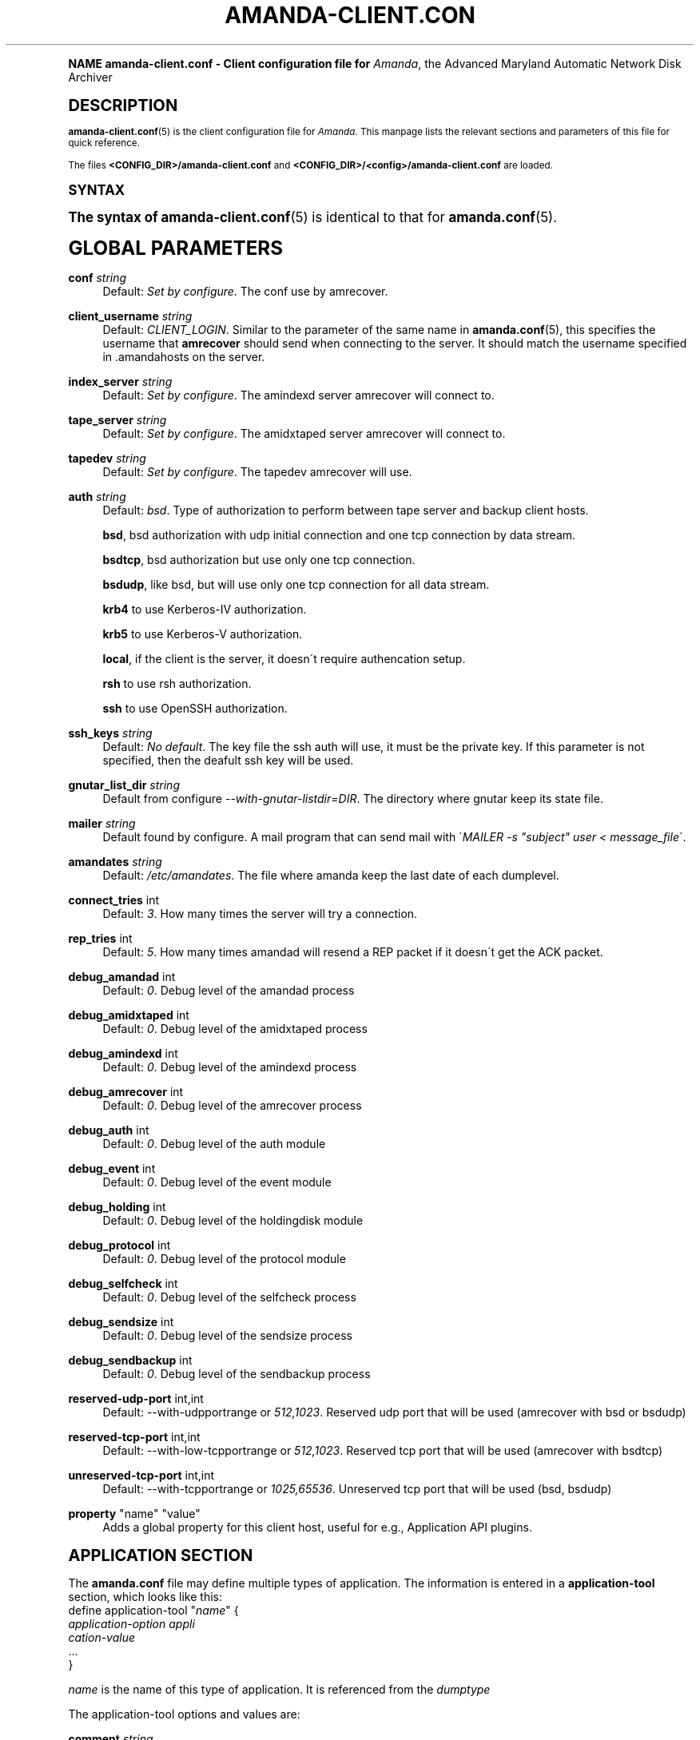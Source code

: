 .\"     Title: amanda-client.conf
.\"    Author: James da Silva <jds@amanda.org>
.\" Generator: DocBook XSL Stylesheets v1.74.0 <http://docbook.sf.net/>
.\"      Date: 01/22/2009
.\"    Manual: File formats and conventions
.\"    Source: Amanda 2.6.1
.\"  Language: English
.\"
.TH "AMANDA\-CLIENT\&.CON" "5" "01/22/2009" "Amanda 2\&.6\&.1" "File formats and conventions"
.\" -----------------------------------------------------------------
.\" * (re)Define some macros
.\" -----------------------------------------------------------------
.\" ~~~~~~~~~~~~~~~~~~~~~~~~~~~~~~~~~~~~~~~~~~~~~~~~~~~~~~~~~~~~~~~~~
.\" toupper - uppercase a string (locale-aware)
.\" ~~~~~~~~~~~~~~~~~~~~~~~~~~~~~~~~~~~~~~~~~~~~~~~~~~~~~~~~~~~~~~~~~
.de toupper
.tr aAbBcCdDeEfFgGhHiIjJkKlLmMnNoOpPqQrRsStTuUvVwWxXyYzZ
\\$*
.tr aabbccddeeffgghhiijjkkllmmnnooppqqrrssttuuvvwwxxyyzz
..
.\" ~~~~~~~~~~~~~~~~~~~~~~~~~~~~~~~~~~~~~~~~~~~~~~~~~~~~~~~~~~~~~~~~~
.\" SH-xref - format a cross-reference to an SH section
.\" ~~~~~~~~~~~~~~~~~~~~~~~~~~~~~~~~~~~~~~~~~~~~~~~~~~~~~~~~~~~~~~~~~
.de SH-xref
.ie n \{\
.\}
.toupper \\$*
.el \{\
\\$*
.\}
..
.\" ~~~~~~~~~~~~~~~~~~~~~~~~~~~~~~~~~~~~~~~~~~~~~~~~~~~~~~~~~~~~~~~~~
.\" SH - level-one heading that works better for non-TTY output
.\" ~~~~~~~~~~~~~~~~~~~~~~~~~~~~~~~~~~~~~~~~~~~~~~~~~~~~~~~~~~~~~~~~~
.de1 SH
.\" put an extra blank line of space above the head in non-TTY output
.if t \{\
.sp 1
.\}
.sp \\n[PD]u
.nr an-level 1
.set-an-margin
.nr an-prevailing-indent \\n[IN]
.fi
.in \\n[an-margin]u
.ti 0
.HTML-TAG ".NH \\n[an-level]"
.it 1 an-trap
.nr an-no-space-flag 1
.nr an-break-flag 1
\." make the size of the head bigger
.ps +3
.ft B
.ne (2v + 1u)
.ie n \{\
.\" if n (TTY output), use uppercase
.toupper \\$*
.\}
.el \{\
.nr an-break-flag 0
.\" if not n (not TTY), use normal case (not uppercase)
\\$1
.in \\n[an-margin]u
.ti 0
.\" if not n (not TTY), put a border/line under subheading
.sp -.6
\l'\n(.lu'
.\}
..
.\" ~~~~~~~~~~~~~~~~~~~~~~~~~~~~~~~~~~~~~~~~~~~~~~~~~~~~~~~~~~~~~~~~~
.\" SS - level-two heading that works better for non-TTY output
.\" ~~~~~~~~~~~~~~~~~~~~~~~~~~~~~~~~~~~~~~~~~~~~~~~~~~~~~~~~~~~~~~~~~
.de1 SS
.sp \\n[PD]u
.nr an-level 1
.set-an-margin
.nr an-prevailing-indent \\n[IN]
.fi
.in \\n[IN]u
.ti \\n[SN]u
.it 1 an-trap
.nr an-no-space-flag 1
.nr an-break-flag 1
.ps \\n[PS-SS]u
\." make the size of the head bigger
.ps +2
.ft B
.ne (2v + 1u)
.if \\n[.$] \&\\$*
..
.\" ~~~~~~~~~~~~~~~~~~~~~~~~~~~~~~~~~~~~~~~~~~~~~~~~~~~~~~~~~~~~~~~~~
.\" BB/BE - put background/screen (filled box) around block of text
.\" ~~~~~~~~~~~~~~~~~~~~~~~~~~~~~~~~~~~~~~~~~~~~~~~~~~~~~~~~~~~~~~~~~
.de BB
.if t \{\
.sp -.5
.br
.in +2n
.ll -2n
.gcolor red
.di BX
.\}
..
.de EB
.if t \{\
.if "\\$2"adjust-for-leading-newline" \{\
.sp -1
.\}
.br
.di
.in
.ll
.gcolor
.nr BW \\n(.lu-\\n(.i
.nr BH \\n(dn+.5v
.ne \\n(BHu+.5v
.ie "\\$2"adjust-for-leading-newline" \{\
\M[\\$1]\h'1n'\v'+.5v'\D'P \\n(BWu 0 0 \\n(BHu -\\n(BWu 0 0 -\\n(BHu'\M[]
.\}
.el \{\
\M[\\$1]\h'1n'\v'-.5v'\D'P \\n(BWu 0 0 \\n(BHu -\\n(BWu 0 0 -\\n(BHu'\M[]
.\}
.in 0
.sp -.5v
.nf
.BX
.in
.sp .5v
.fi
.\}
..
.\" ~~~~~~~~~~~~~~~~~~~~~~~~~~~~~~~~~~~~~~~~~~~~~~~~~~~~~~~~~~~~~~~~~
.\" BM/EM - put colored marker in margin next to block of text
.\" ~~~~~~~~~~~~~~~~~~~~~~~~~~~~~~~~~~~~~~~~~~~~~~~~~~~~~~~~~~~~~~~~~
.de BM
.if t \{\
.br
.ll -2n
.gcolor red
.di BX
.\}
..
.de EM
.if t \{\
.br
.di
.ll
.gcolor
.nr BH \\n(dn
.ne \\n(BHu
\M[\\$1]\D'P -.75n 0 0 \\n(BHu -(\\n[.i]u - \\n(INu - .75n) 0 0 -\\n(BHu'\M[]
.in 0
.nf
.BX
.in
.fi
.\}
..
.\" -----------------------------------------------------------------
.\" * set default formatting
.\" -----------------------------------------------------------------
.\" disable hyphenation
.nh
.\" disable justification (adjust text to left margin only)
.ad l
.\" -----------------------------------------------------------------
.\" * MAIN CONTENT STARTS HERE *
.\" -----------------------------------------------------------------
.SH "Name"
amanda-client.conf \- Client configuration file for \fIAmanda\fR, the Advanced Maryland Automatic Network Disk Archiver
.SH "DESCRIPTION"
.PP
\fBamanda-client.conf\fR(5)
is the client configuration file for
\fIAmanda\fR\&. This manpage lists the relevant sections and parameters of this file for quick reference\&.
.PP
The files
\fB<CONFIG_DIR>/amanda\-client\&.conf\fR
and
\fB<CONFIG_DIR>/<config>/amanda\-client\&.conf\fR
are loaded\&.
.SH "SYNTAX"


The syntax of \fBamanda-client.conf\fR(5) is identical to that for
\fBamanda.conf\fR(5)\&.
.SH "GLOBAL PARAMETERS"
.PP
\fBconf\fR \fI string\fR
.RS 4
Default:
\fISet by configure\fR\&. The conf use by amrecover\&.
.RE
.PP
\fBclient_username\fR \fI string\fR
.RS 4
Default:
\fICLIENT_LOGIN\fR\&. Similar to the parameter of the same name in
\fBamanda.conf\fR(5), this specifies the username that
\fBamrecover\fR
should send when connecting to the server\&. It should match the username specified in
\FC\&.amandahosts\F[]
on the server\&.
.RE
.PP
\fBindex_server\fR \fI string\fR
.RS 4
Default:
\fISet by configure\fR\&. The amindexd server amrecover will connect to\&.
.RE
.PP
\fBtape_server\fR \fI string\fR
.RS 4
Default:
\fISet by configure\fR\&. The amidxtaped server amrecover will connect to\&.
.RE
.PP
\fBtapedev\fR \fI string\fR
.RS 4
Default:
\fISet by configure\fR\&. The tapedev amrecover will use\&.
.RE
.PP
\fBauth\fR \fI string\fR
.RS 4
Default:
\fIbsd\fR\&. Type of authorization to perform between tape server and backup client hosts\&.
.sp
\fBbsd\fR, bsd authorization with udp initial connection and one tcp connection by data stream\&.
.sp
\fBbsdtcp\fR, bsd authorization but use only one tcp connection\&.
.sp
\fBbsdudp\fR, like bsd, but will use only one tcp connection for all data stream\&.
.sp
\fBkrb4\fR
to use Kerberos\-IV authorization\&.
.sp
\fBkrb5\fR
to use Kerberos\-V authorization\&.
.sp
\fBlocal\fR, if the client is the server, it doesn\'t require authencation setup\&.
.sp
\fBrsh\fR
to use rsh authorization\&.
.sp
\fBssh\fR
to use OpenSSH authorization\&.
.RE
.PP
\fBssh_keys\fR \fI string\fR
.RS 4
Default:
\fINo default\fR\&. The key file the ssh auth will use, it must be the private key\&. If this parameter is not specified, then the deafult ssh key will be used\&.
.RE
.PP
\fBgnutar_list_dir\fR \fI string\fR
.RS 4
Default from configure
\fI\-\-with\-gnutar\-listdir=DIR\fR\&. The directory where gnutar keep its state file\&.
.RE
.PP
\fBmailer\fR \fI string\fR
.RS 4
Default found by configure\&. A mail program that can send mail with \'\fIMAILER \-s "subject" user < message_file\fR\'\&.
.RE
.PP
\fBamandates\fR \fI string\fR
.RS 4
Default:
\fI/etc/amandates\fR\&. The file where amanda keep the last date of each dumplevel\&.
.RE
.PP
\fBconnect_tries\fR int
.RS 4
Default:
\fI3\fR\&. How many times the server will try a connection\&.
.RE
.PP
\fBrep_tries\fR int
.RS 4
Default:
\fI5\fR\&. How many times amandad will resend a REP packet if it doesn\'t get the ACK packet\&.
.RE
.PP
\fBdebug_amandad\fR int
.RS 4
Default:
\fI0\fR\&. Debug level of the amandad process
.RE
.PP
\fBdebug_amidxtaped\fR int
.RS 4
Default:
\fI0\fR\&. Debug level of the amidxtaped process
.RE
.PP
\fBdebug_amindexd\fR int
.RS 4
Default:
\fI0\fR\&. Debug level of the amindexd process
.RE
.PP
\fBdebug_amrecover\fR int
.RS 4
Default:
\fI0\fR\&. Debug level of the amrecover process
.RE
.PP
\fBdebug_auth\fR int
.RS 4
Default:
\fI0\fR\&. Debug level of the auth module
.RE
.PP
\fBdebug_event\fR int
.RS 4
Default:
\fI0\fR\&. Debug level of the event module
.RE
.PP
\fBdebug_holding\fR int
.RS 4
Default:
\fI0\fR\&. Debug level of the holdingdisk module
.RE
.PP
\fBdebug_protocol\fR int
.RS 4
Default:
\fI0\fR\&. Debug level of the protocol module
.RE
.PP
\fBdebug_selfcheck\fR int
.RS 4
Default:
\fI0\fR\&. Debug level of the selfcheck process
.RE
.PP
\fBdebug_sendsize\fR int
.RS 4
Default:
\fI0\fR\&. Debug level of the sendsize process
.RE
.PP
\fBdebug_sendbackup\fR int
.RS 4
Default:
\fI0\fR\&. Debug level of the sendbackup process
.RE
.PP
\fBreserved\-udp\-port\fR int,int
.RS 4
Default: \-\-with\-udpportrange or
\fI512,1023\fR\&. Reserved udp port that will be used (amrecover with bsd or bsdudp)
.RE
.PP
\fBreserved\-tcp\-port\fR int,int
.RS 4
Default: \-\-with\-low\-tcpportrange or
\fI512,1023\fR\&. Reserved tcp port that will be used (amrecover with bsdtcp)
.RE
.PP
\fBunreserved\-tcp\-port\fR int,int
.RS 4
Default: \-\-with\-tcpportrange or
\fI1025,65536\fR\&. Unreserved tcp port that will be used (bsd, bsdudp)
.RE
.PP
\fBproperty\fR "name" "value"
.RS 4
Adds a global property for this client host, useful for e\&.g\&., Application API plugins\&.
.RE
.SH "APPLICATION SECTION"
.PP
The
\fBamanda\&.conf\fR
file may define multiple types of application\&. The information is entered in a
\fBapplication\-tool\fR
section, which looks like this:
.nf
define application\-tool "\fIname\fR" {
    \fIapplication\-option\fR \fIappli
cation\-value\fR
    \FC\&.\&.\&.\F[]
}
.fi
.PP
\fIname\fR
is the name of this type of application\&. It is referenced from the
\fIdumptype\fR
.PP
The application\-tool options and values are:
.PP
\fBcomment\fR \fIstring\fR
.RS 4
Default:
\fInone\fR\&. A comment string describing this application\&.
.RE
.PP
\fBplugin\fR \fIstring\fR
.RS 4
No default\&. Must be set to the name of the program\&. This program must be in the
\fI$libexecdir/amanda/application\fR
directory on the client\&.
.RE
.PP
\fBproperty\fR [append] [priority] \fIstring\fR \fIstring\fR+
.RS 4
No default\&. You can set property for the application, each application have a different set of property\&. Both strings are quoted; the first string contains the name of the property to set, and the others contains its values\&.
\fBappend\fR
keyword append the values to the list of values for that property\&.
\fBpriority\fR
keyword disallow the setting of that property on the server\&.
.RE
.SH "SCRIPT SECTION"
.PP
The
\fBamanda\&.conf\fR
file may define multiple types of script\&. The information is entered in a
\fBscript\-tool\fR
section, which looks like this:
.nf
define script\-tool "\fIname\fR" {
    \fIscript\-option\fR \fIscript\-value\fR
    \FC\&.\&.\&.\F[]
}
.fi
.PP
\fIname\fR
is the name of this type of script\&. It is referenced from the
\fIdumptype\fR
.PP
The script\-tool options and values are:
.PP
\fBcomment\fR \fIstring\fR
.RS 4
Default:
\fInone\fR\&. A comment string describing this script\&.
.RE
.PP
\fBplugin\fR \fIstring\fR
.RS 4
No default\&. Must be set to the name of the program\&. This program must be in the
\fI$libdir/amanda/application\fR
directory on the client and/or server\&.
.RE
.PP
\fBexecute_where\fR [client|server]
.RS 4
Default:
\fIclient\fR\&. Where the script must be executed, on the client or server\&. Only
\fIclient\fR
is valid\&.
.RE
.PP
\fBexecute_on\fR \fIexecute_on\fR[,\fIexecute_on\fR]*
.RS 4
No default\&. When the script must be executed, you can specify many of them:
.PP
\fBpre\-dle\-amcheck\fR
.RS 4
Execute before the amcheck command for the dle\&.
.RE
.PP
\fBpre\-host\-amcheck\fR
.RS 4
Execute before the amcheck command for all dle for the client\&.
.RE
.PP
\fBpost\-dle\-amcheck\fR
.RS 4
Execute after the amcheck command for the dle\&.
.RE
.PP
\fBpost\-host\-amcheck\fR
.RS 4
Execute after the amcheck command for all dle for the client\&.
.RE
.PP
\fBpre\-dle\-estimate\fR
.RS 4
Execute before the estimate command for the dle\&.
.RE
.PP
\fBpre\-host\-estimate\fR
.RS 4
Execute before the estimate command for all dle for the client\&.
.RE
.PP
\fBpost\-dle\-estimate\fR
.RS 4
Execute after the estimate command for the dle\&.
.RE
.PP
\fBpost\-host\-estimate\fR
.RS 4
Execute after the estimate command for all dle for the client\&.
.RE
.PP
\fBpre\-dle\-backup\fR
.RS 4
Execute before the backup command for the dle\&.
.RE
.PP
\fBpre\-host\-backup\fR
.RS 4
Execute before the backup command for all dle for the client\&.
.RE
.PP
\fBpost\-dle\-backup\fR
.RS 4
Execute after the backup command for the dle\&.
.RE
.PP
\fBpost\-host\-backup\fR
.RS 4
Execute after the backup command for all dle for the client\&.
.RE
.PP
\fBpre\-recover\fR
.RS 4
Execute before any level is recovered\&.
.RE
.PP
\fBpost\-recover\fR
.RS 4
Execute after all levels are recovered\&.
.RE
.PP
\fBpre\-level\-recover\fR
.RS 4
Execute before each level recovery\&.
.RE
.PP
\fBpost\-level\-recover\fR
.RS 4
Execute after each level recovery\&.
.RE
.PP
\fBinter\-level\-recover\fR
.RS 4
Execute between two levels of recovery\&.
.RE
.RE
.PP
\fBproperty\fR [append] [priority] \fIstring\fR \fIstring\fR+
.RS 4
No default\&. You can set property for the script, each script have a different set of property\&. Both strings are quoted; the first string contains the name of the property to set, and the others contains its values\&.
\fBappend\fR
keyword append the values to the list of values for that property\&.
\fBpriority\fR
keyword disallow the setting of that property on the server\&.
.RE
.SH "SEE ALSO"
.PP

\fBamanda\fR(8),
\fBamanda.conf\fR(5),
\fBamcrypt\fR(8),
\fBaespipe\fR(1),
: http://wiki.zmanda.com
.SH "Authors"
.PP
\fBJames da Silva\fR <\&jds@amanda\&.org\&>
.PP
\fBStefan G\&. Weichinger\fR <\&sgw@amanda\&.org\&>
